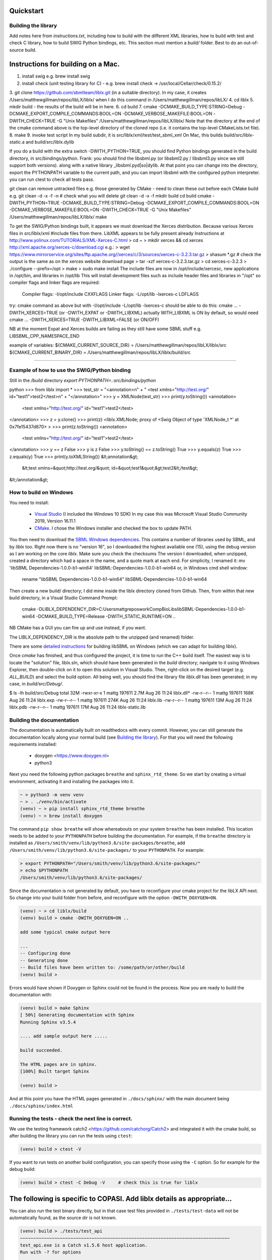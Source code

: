 Quickstart
==========

.. _building_library:

Building the library
--------------------
Add notes here from `instructions.txt`, including how to build with the different XML libraries,
how to build with test and check C library, how to build SWIG Python bindings, etc.
This section must mention a `build/` folder. Best to do an out-of-source build.


.. _building_mac:

Instructions for building on a Mac.
==================================

1. install swig e.g. brew install swig
2. install check (unit testing library for C) - e.g. brew install check  -> /usr/local/Cellar/check/0.15.2/
3. git clone https://github.com/sbmlteam/liblx.git    (in a suitable directory).
In my case, it creates /Users/matthewgillman/repos/libLX/liblx/ when I do this command in /Users/matthewgillman/repos/libLX/
4. cd liblx
5. mkdir build   -  the results of the build will be in here.
6. cd build
7. cmake -DCMAKE_BUILD_TYPE:STRING=Debug -DCMAKE_EXPORT_COMPILE_COMMANDS:BOOL=ON -DCMAKE_VERBOSE_MAKEFILE:BOOL=ON -DWITH_CHECK=TRUE -G "Unix Makefiles" /Users/matthewgillman/repos/libLX/liblx/
Note that the directory at the end of the cmake command above is the top-level directory of the cloned repo (i.e. it contains the top-level CMakeLists.txt file).
8. make
9. invoke test script In my build subdir, it is src/liblx/xml/test/test_sbml_xml
On Mac, this builds build/src/liblx-static.a and build/src/liblx.dylib


If you do a build with the extra switch -DWITH_PYTHON=TRUE, you should find Python bindings generated in the build directory,
in src/bindings/python. Frank: you should find the libsbml.py (or libsbml2.py / libsbml3.py since we still support both
versions). along with a native library _libsbml.pyd|so|dylib. At that point you can change into the directory, export
the PYTHONPATH variable to the current path, and you can import libsbml with the configured python interpreter.
you can run ctest to check all tests pass.

git clean can remove untracked files e.g. those generated by CMake - need to clean these out before
each CMake build
e.g.
git clean -d -x -f -n  # check what you will delete
git clean -d -x -f
mkdir build
cd build
cmake -DWITH_PYTHON=TRUE -DCMAKE_BUILD_TYPE:STRING=Debug -DCMAKE_EXPORT_COMPILE_COMMANDS:BOOL=ON -DCMAKE_VERBOSE_MAKEFILE:BOOL=ON -DWITH_CHECK=TRUE -G "Unix Makefiles" /Users/matthewgillman/repos/libLX/liblx/
make

To get the SWIG/Python bindings built, it appears we must download the Xerces distribution.
Because various Xerces files in src/liblx/xml #include files from there.
LibXML appears to be fully present already
Instructions at http://www.yolinux.com/TUTORIALS/XML-Xerces-C.html
> cd ~
> mkdir xerces && cd xerces
http://xml.apache.org/xerces-c/download.cgi
e.g.:
> wget https://www.mirrorservice.org/sites/ftp.apache.org//xerces/c/3/sources/xerces-c-3.2.3.tar.gz
> shasum *.gz   # check the output is the same as on the xerces website download page
> tar -xzf xerces-c-3.2.3.tar.gz
> cd xerces-c-3.2.3
> ./configure --prefix=/opt
> make
> sudo make install
The include files are now in  /opt/include/xercesc, new applications in /opt/bin, and libraries in /opt/lib
This will install development files such as include header files and libraries in "/opt" so compiler flags and linker flags are required:

    Compiler flags: -I/opt/include         CXXFLAGS
    Linker flags: -L/opt/lib -lxerces-c    LDFLAGS
try: cmake command as above but with -I/opt/include -L/opt/lib -lxerces-c
should be able to do this:
cmake ... -DWITH_XERCES=TRUE  (or -DWITH_EXPAT or -DWITH_LIBXML)
actually WITH_LIBXML is ON by default, so would need cmake ... -DWITH_XERCES=TRUE -DWITH_LIBXML=FALSE (or ON/OFF)

NB at the moment Expat and Xerces builds are failing as they still have some SBML stuff e.g. LIBSBML_CPP_NAMESPACE_END

example of variables:
${CMAKE_CURRENT_SOURCE_DIR} = /Users/matthewgillman/repos/libLX/liblx/src
${CMAKE_CURRENT_BINARY_DIR} = /Users/matthewgillman/repos/libLX/liblx/build/src

====================

.. _how_to_use_SWIG_Python_binding:

Example of how to use the SWIG/Python binding
---------------------------------------------
Still in the `/build` directory
`export PYTHONPATH=.:src/bindings/python`

python
>>> from liblx import *
>>> test_str = "<annotation>\n" + "  <test xmlns=\"http://test.org/\" id=\"test1\">test2</test>\n" + "</annotation>"
>>> y = XMLNode(test_str)
>>> print(y.toString())
<annotation>
  <test xmlns="http://test.org/" id="test1">test2</test>
</annotation>
>>> z = y.clone()
>>> print(z)
<liblx.XMLNode; proxy of <Swig Object of type 'XMLNode_t *' at 0x7fe15437d870> >
>>> print(z.toString())
<annotation>
  <test xmlns="http://test.org/" id="test1">test2</test>
</annotation>
>>> y == z
False
>>> y is z
False
>>> y.toString() == z.toString()
True
>>> y.equals(z)
True
>>> z.equals(y)
True
>>> print(y.toXMLString())
&lt;annotation&gt;
  &lt;test xmlns=&quot;http://test.org/&quot; id=&quot;test1&quot;&gt;test2&lt;/test&gt;
&lt;/annotation&gt;


.. _building_windows:

How to build on Windows
-----------------------
You need to install:

 -  `Visual Studio <https://visualstudio.microsoft.com/vs/>`_  (I included the Windows 10 SDK)
    In my case this was Microsoft Visual Studio Community 2019, Version 16.11.1


 -  `CMake <https://cmake.org/download/>`_. I  chose the Windows installer and checked the box to update PATH.

You then need to download the `SBML Windows dependencies <https://sourceforge.net/projects/sbml/files/libsbml/win-dependencies/>`_.
This contains a number of libraries used by SBML, and by `liblx` too.
Right now there is no "version 16", so I downloaded the highest available one (15), using the debug
version as I am working on the core `liblx`. Make sure you check the checksums
The version I downloaded, when unzipped, created a directory which had a space in the name, and a quote mark
at each end. For simplicity, I renamed it:
mv 'libSBML Dependencies-1.0.0-b1-win64' libSBML-Dependencies-1.0.0-b1-win64
or, in Windows cmd shell window:

  rename "libSBML Dependencies-1.0.0-b1-win64" libSBML-Dependencies-1.0.0-b1-win64

Then create a new build/ directory; I did mine inside the liblx directory cloned from Github.
Then, from within that new build directory, in a Visual Studio Command Prompt:

  cmake -DLIBLX_DEPENDENCY_DIR=C:\Users\mattg\repos\work\CompBioLibs\libSBML-Dependencies-1.0.0-b1-win64 -DCMAKE_BUILD_TYPE=Release -DWITH_STATIC_RUNTIME=ON ..

NB CMake has a GUI you can fire up and use instead, if you want.

The LIBLX_DEPENDENCY_DIR is the absolute path to the unzipped (and renamed) folder.

There are some `detailed instructions <http://sbml.org/Software/libSBML/5.18.0/docs/cpp-api/libsbml-installation.html#detailed-windows>`_ for building libSBML on Windows (which we can adapt for building liblx).

Once `cmake` has finished, and thus configured the project, it is time to run the C++ build itself.
The easiest way is to locate the "solution" file, liblx.sln, which should have been generated in the `build` directory;
navigate to it using Windows Explorer, then double-click on it to open this solution in Visual Studio.
Then, right-click on the desired target (e.g. `ALL_BUILD`) and select the build option.
All being well, you should find the library file `liblx.dll` has been generated; in my case, in `build/src/Debug/`.
  

$ ls -lh build/src/Debug
total 32M
-rwxr-xr-x 1 mattg 197611 2.7M Aug 26 11:24 liblx.dll*
-rw-r--r-- 1 mattg 197611 168K Aug 26 11:24 liblx.exp
-rw-r--r-- 1 mattg 197611 274K Aug 26 11:24 liblx.lib
-rw-r--r-- 1 mattg 197611  13M Aug 26 11:24 liblx.pdb
-rw-r--r-- 1 mattg 197611  17M Aug 26 11:24 liblx-static.lib



.. _building_documentation:

Building the documentation
--------------------------
The documentation is automatically built on readthedocs with every commit. However, you
can still generate the documentation locally along your normal build (see `Building the library`_). For that you
will need the following requirements installed:

  * doxygen <https://www.doxygen.nl>
  * python3

Next you need the following python packages ``breathe`` and ``sphinx_rtd_theme``. So we start
by creating a virtual environment, activating it and installing the packages into it. 

.. code-block:: bash

    ~ > python3 -m venv venv 
    ~ > . ./venv/bin/activate
    (venv) ~ > pip install sphinx_rtd_theme breathe
    (venv) ~ > brew install doxygen

The command ``pip show breathe`` will show whereabouts on your system ``breathe`` has been installed.
This location needs to be added to your ``PYTHONPATH`` before building the documentation.
For example, if the ``breathe`` directory is installed as ``/Users/smith/venv/lib/python3.6/site-packages/breathe``,
add ``/Users/smith/venv/lib/python3.6/site-packages/`` to your ``PYTHONPATH``. For example:

.. code-block:: bash

    > export PYTHONPATH="/Users/smith/venv/lib/python3.6/site-packages/"
    > echo $PYTHONPATH
    /Users/smith/venv/lib/python3.6/site-packages/


Since the documentation is not generated by default, you have to reconfigure your cmake
project for the libLX API next. So change into your build folder from before, and
reconfigure with the option ``-DWITH_DOXYGEN=ON``.

.. code-block:: bash

    (venv) ~ > cd liblx/build
    (venv) build > cmake -DWITH_DOXYGEN=ON ..

    add some typical cmake output here

    ...
    -- Configuring done
    -- Generating done
    -- Build files have been written to: /some/path/or/other/build
    (venv) build >

Errors would have shown if Doxygen or Sphinx could not be found in the process. Now you
are ready to build the documentation with: 

.. code-block:: bash

    (venv) build > make Sphinx
    [ 50%] Generating documentation with Sphinx
    Running Sphinx v3.5.4

    .... add sample output here .....

    build succeeded.

    The HTML pages are in sphinx.
    [100%] Built target Sphinx

    (venv) build >

And at this point you have the HTML pages generated in ``./docs/sphinx/`` with the 
main document being ``./docs/sphinx/index.html``

Running the tests - check the next line is correct.
-----------------
We use the testing framework catch2 <https://github.com/catchorg/Catch2> and 
integrated it with the cmake build, so after building the library you can run 
the tests using ``ctest``:

.. code-block:: bash

    (venv) build > ctest -V

If you want to run tests on another build configuration, you can specify those
using the ``-C`` option. So for example for the debug build:

.. code-block:: bash

    (venv) build > ctest -C Debug -V     # check this is true for liblx




The following is specific to COPASI. Add liblx details as appropriate...
========================================================================



You can also run the test binary directly, but in that case test files provided in
``./tests/test-data`` will not be automatically found, as the source dir is not known. 

.. code-block:: bash

    (venv) build > ./tests/test_api
    ~~~~~~~~~~~~~~~~~~~~~~~~~~~~~~~~~~~~~~~~~~~~~~~~~~~~~~~~~~~~~~~~~~~~~~~~~~~~~~~
    test_api.exe is a Catch v1.5.6 host application.
    Run with -? for options

    -------------------------------------------------------------------------------
    load copasi file and access via regular COPASI api
    -------------------------------------------------------------------------------
    /copasi-api/tests/TestCore.cpp(32)
    ...............................................................................

    /copasi-api/tests/TestCore.cpp(38): FAILED:
    REQUIRE( dm->loadModel(fileName, 0) == true )
    with expansion:
        false == true

    ===============================================================================
    test cases:  2 |  1 passed | 1 failed
    assertions: 22 | 21 passed | 1 failed

In that case you can specify an environment variable ``srcdir`` pointing to it: 

.. code-block:: bash

    (venv) build > srcdir=/copasi-api/tests ./tests/test_api
    ===============================================================================
    All tests passed (24 assertions in 2 test cases)

Additional options of the test runner: 

.. code-block:: bash

    (venv) build > ./tests/test_api -?
    Catch v1.5.6
    usage:
        test_api [<test name, pattern or tags> ...] [options]

    where options are:
        -?, -h, --help               display usage information
        -l, --list-tests             list all/matching test cases
        -t, --list-tags              list all/matching tags
        -s, --success                include successful tests in output
        -b, --break                  break into debugger on failure
        -e, --nothrow                skip exception tests
        -i, --invisibles             show invisibles (tabs, newlines)
        -o, --out <filename>         output filename
        -r, --reporter <name>        reporter to use (defaults to console)
        -n, --name <name>            suite name
        -a, --abort                  abort at first failure
        -x, --abortx <no. failures>  abort after x failures
        -w, --warn <warning name>    enable warnings
        -d, --durations <yes|no>     show test durations
        -f, --input-file <filename>  load test names to run from a file
        -#, --filenames-as-tags      adds a tag for the filename
        --list-test-names-only       list all/matching test cases names only
        --list-reporters             list all reporters
        --order <decl|lex|rand>      test case order (defaults to decl)
        --rng-seed <'time'|number>   set a specific seed for random numbers
        --force-colour               force colourised output (deprecated)
        --use-colour <yes|no>        should output be colourised
